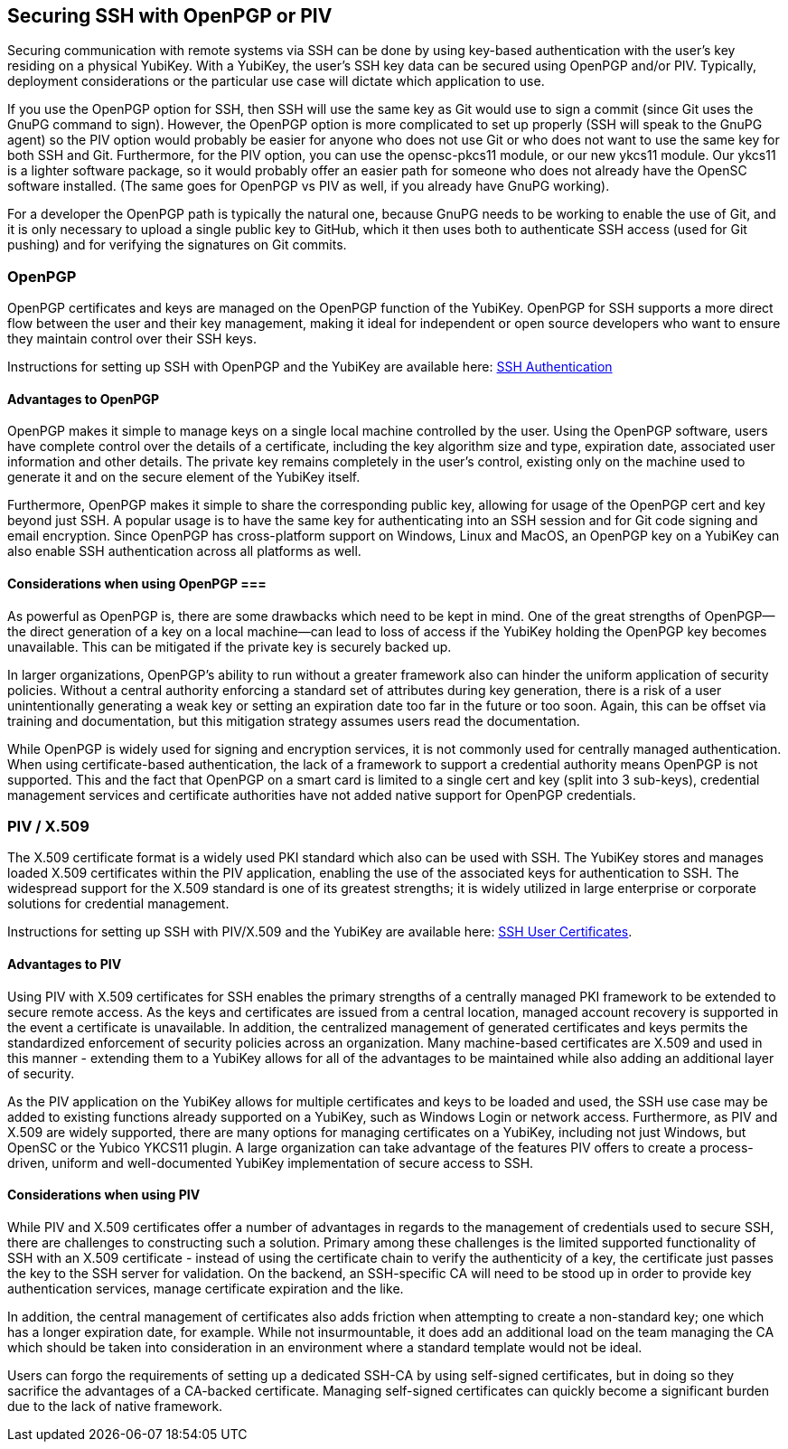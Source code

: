 == Securing SSH with OpenPGP or PIV
Securing communication with remote systems via SSH can be done by using key-based authentication with the user's key residing on a physical YubiKey. With a YubiKey, the user's SSH key data can be secured using OpenPGP and/or PIV. Typically, deployment considerations or the particular use case will dictate which application to use.

If you use the OpenPGP option for SSH, then SSH will use the same key as Git would use to sign a commit (since Git uses the GnuPG command to sign). However, the OpenPGP option is more complicated to set up properly (SSH will speak to the GnuPG agent) so the PIV option would probably be easier for anyone who does not use Git or who does not want to use the same key for both SSH and Git. Furthermore, for the PIV option, you can use the opensc-pkcs11 module, or our new ykcs11 module. Our ykcs11 is a lighter software package, so it would probably offer an easier path for someone who does not already have the OpenSC software installed. (The same goes for OpenPGP vs PIV as well, if you already have GnuPG working).

For a developer the OpenPGP path is typically the natural one, because GnuPG needs to be working to enable the use of Git, and it is only necessary to upload a single public key to GitHub, which it then uses both to authenticate SSH access (used for Git pushing) and for verifying the signatures on Git commits.

=== OpenPGP
OpenPGP certificates and keys are managed on the OpenPGP function of the YubiKey. OpenPGP for SSH supports a more direct flow between the user and their key management, making it ideal for independent or open source developers who want to ensure they maintain control over their SSH keys.

Instructions for setting up SSH with OpenPGP and the YubiKey are available here:
link:../../PGP/SSH_authentication/index.adoc/[SSH Authentication]

==== Advantages to OpenPGP
OpenPGP makes it simple to manage keys on a single local machine controlled by the user. Using the OpenPGP software, users have complete control over the details of a certificate, including the key algorithm size and type, expiration date, associated user information and other details. The private key remains completely in the user’s control, existing only on the machine used to generate it and on the secure element of the YubiKey itself.

Furthermore, OpenPGP makes it simple to share the corresponding public key, allowing for usage of the OpenPGP cert and key beyond just SSH. A popular usage is to have the same key for authenticating into an SSH session and for Git code signing and email encryption. Since OpenPGP has cross-platform support on Windows, Linux and MacOS, an OpenPGP key on a YubiKey can also enable SSH authentication across all platforms as well.

==== Considerations when using OpenPGP ===
As powerful as OpenPGP is, there are some drawbacks which need to be kept in mind. One of the great strengths of OpenPGP--the direct generation of a key on a local machine--can lead to loss of access if the YubiKey holding the OpenPGP key becomes unavailable. This can be mitigated if the private key is securely backed up.

In larger organizations, OpenPGP’s ability to run without a greater framework also can hinder the uniform application of security policies. Without a central authority enforcing a standard set of attributes during key generation, there is a risk of a user unintentionally generating a weak key or setting an expiration date too far in the future or too soon. Again, this can be offset via training and documentation, but this mitigation strategy assumes users read the documentation.

While OpenPGP is widely used for signing and encryption services, it is not commonly used for centrally managed authentication. When using certificate-based authentication, the lack of a framework to support a credential authority means OpenPGP is not supported. This and the fact that OpenPGP on a smart card is limited to a single cert and key (split into 3 sub-keys), credential management services and certificate authorities have not added native support for OpenPGP credentials.

=== PIV / X.509
The X.509 certificate format is a widely used PKI standard which also can be used with SSH. The YubiKey stores and manages loaded X.509 certificates within the PIV application, enabling the use of the associated keys for authentication to SSH. The widespread support for the X.509 standard is one of its greatest strengths; it is widely utilized in large enterprise or corporate solutions for credential management.

Instructions for setting up SSH with PIV/X.509 and the YubiKey are available here:
link:SSH_user_certificates.adoc[SSH User Certificates].

==== Advantages to PIV
Using PIV with X.509 certificates for SSH enables the primary strengths of a centrally managed PKI framework to be extended to secure remote access. As the keys and certificates are issued from a central location, managed account recovery is supported in the event a certificate is unavailable. In addition, the centralized management of generated certificates and keys permits the standardized enforcement of security policies across an organization. Many machine-based certificates are X.509 and used in this manner - extending them to a YubiKey allows for all of the advantages to be maintained while also adding an additional layer of security.

As the PIV application on the YubiKey allows for multiple certificates and keys to be loaded and used, the SSH use case may be added to existing functions already supported on a YubiKey, such as Windows Login or network access. Furthermore, as PIV and X.509 are widely supported, there are many options for managing certificates on a YubiKey, including not just Windows, but OpenSC or the Yubico YKCS11 plugin. A large organization can take advantage of the features PIV offers to create a process-driven, uniform and well-documented YubiKey implementation of secure access to SSH.

==== Considerations when using PIV
While PIV and X.509 certificates offer a number of advantages in regards to the management of credentials used to secure SSH, there are challenges to constructing such a solution. Primary among these challenges is the limited supported functionality of SSH with an X.509 certificate - instead of using the certificate chain to verify the authenticity of a key, the certificate just passes the key to the SSH server for validation. On the backend, an SSH-specific CA will need to be stood up in order to provide key authentication services, manage certificate expiration and the like.

In addition, the central management of certificates also adds friction when attempting to create a non-standard key; one which has a longer expiration date, for example. While not insurmountable, it does add an additional load on the team managing the CA which should be taken into consideration in an environment where a standard template would not be ideal.

Users can forgo the requirements of setting up a dedicated SSH-CA by using self-signed certificates, but in doing so they sacrifice the advantages of a CA-backed certificate. Managing self-signed certificates can quickly become a significant burden due to the lack of native framework.
